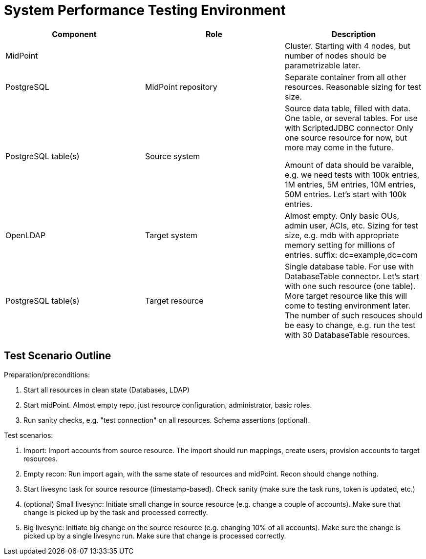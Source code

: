 = System Performance Testing Environment
:page-nav-title: Environment

|====
| Component | Role | Description

| MidPoint
|
| Cluster.
Starting with 4 nodes, but number of nodes should be parametrizable later.

| PostgreSQL
| MidPoint repository
| Separate container from all other resources.
Reasonable sizing for test size.

| PostgreSQL table(s)
| Source system
| Source data table, filled with data.
One table, or several tables.
For use with ScriptedJDBC connector
Only one source resource for now, but more may come in the future.

Amount of data should be varaible, e.g. we need tests with 100k entries, 1M entries, 5M entries, 10M entries, 50M entries.
Let's start with 100k entries.

| OpenLDAP
| Target system
| Almost empty. Only basic OUs, admin user, ACIs, etc.
Sizing for test size, e.g. mdb with appropriate memory setting for millions of entries.
suffix: dc=example,dc=com

| PostgreSQL table(s)
| Target resource
| Single database table.
For use with DatabaseTable connector.
Let's start with one such resource (one table).
More target resource like this will come to testing environment later.
The number of such resouces should be easy to change, e.g. run the test with 30 DatabaseTable resources.

|====


== Test Scenario Outline

Preparation/preconditions:

. Start all resources in clean state (Databases, LDAP)

. Start midPoint. Almost empty repo, just resource configuration, administrator, basic roles.

. Run sanity checks, e.g. "test connection" on all resources. Schema assertions (optional).

Test scenarios:

. Import: Import accounts from source resource.
The import should run mappings, create users, provision accounts to target resources.

. Empty recon: Run import again, with the same state of resources and midPoint.
Recon should change nothing.

. Start livesync task for source resource (timestamp-based). Check sanity (make sure the task runs, token is updated, etc.)

. (optional) Small livesync: Initiate small change in source resource (e.g. change a couple of accounts). Make sure that change is picked up by the task and processed correctly.

. Big livesync: Initiate big change on the source resource (e.g. changing 10% of all accounts).
Make sure the change is picked up by a single livesync run.
Make sure that change is  processed correctly.
